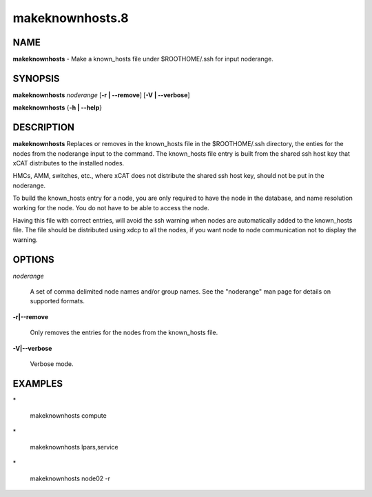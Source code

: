 
################
makeknownhosts.8
################

.. highlight:: perl


****
NAME
****


\ **makeknownhosts**\  - Make a known_hosts file under $ROOTHOME/.ssh for input noderange.


********
SYNOPSIS
********


\ **makeknownhosts**\  \ *noderange*\  [\ **-r | -**\ **-remove**\ ] [\ **-V | -**\ **-verbose**\ ]

\ **makeknownhosts**\  {\ **-h | -**\ **-help**\ }


***********
DESCRIPTION
***********


\ **makeknownhosts**\  Replaces or removes in the known_hosts file in the $ROOTHOME/.ssh directory, the enties for the nodes from the noderange input to the command.
The known_hosts file entry is built from the shared ssh host key that xCAT distributes to the installed nodes.

HMCs, AMM, switches, etc., where xCAT does not distribute the shared ssh host key, should not be put in the noderange.

To build the known_hosts entry for a node, you are only required to have the node in the database, and name resolution working for the node. You do not have to be able to access the node.

Having this file with correct entries, will avoid the ssh warning when nodes are automatically added to the known_hosts file.
The file should be distributed using xdcp to all the nodes, if you want node to node communication not to display the warning.


*******
OPTIONS
*******



\ *noderange*\ 
 
 A set of comma delimited node names and/or group names.
 See the "noderange" man page for details on supported formats.
 


\ **-r|-**\ **-remove**\ 
 
 Only removes the entries for the nodes from the known_hosts file.
 


\ **-V|-**\ **-verbose**\ 
 
 Verbose mode.
 



********
EXAMPLES
********



\*
 
 makeknownhosts compute
 


\*
 
 makeknownhosts lpars,service
 


\*
 
 makeknownhosts node02 -r
 



